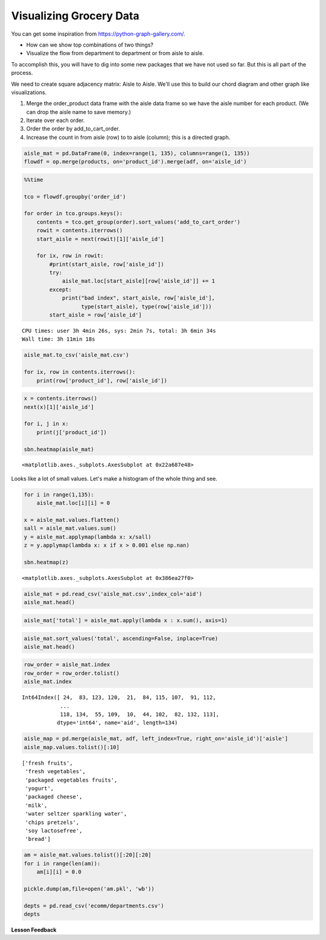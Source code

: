 .. Copyright (C)  Google, Runestone Interactive LLC
   This work is licensed under the Creative Commons Attribution-ShareAlike 4.0
   International License. To view a copy of this license, visit
   http://creativecommons.org/licenses/by-sa/4.0/.


Visualizing Grocery Data
========================

You can get some inspiration from https://python-graph-gallery.com/.

-  How can we show top combinations of two things?

-  Visualize the flow from department to department or from aisle to aisle.

To accomplish this, you will have to dig into some new packages that we have not
used so far. But this is all part of the process.

We need to create square adjacency matrix: Aisle to Aisle. We'll use this to
build our chord diagram and other graph like visualizations.

1. Merge the order_product data frame with the aisle data frame so we have the
   aisle number for each product. (We can drop the aisle name to save memory.)
2. Iterate over each order.
3. Order the order by add_to_cart_order.
4. Increase the count in from aisle (row) to to aisle (column); this is a
   directed graph.


.. code:: python3

   aisle_mat = pd.DataFrame(0, index=range(1, 135), columns=range(1, 135))
   flowdf = op.merge(products, on='product_id').merge(adf, on='aisle_id')


.. code:: python3

   %%time

   tco = flowdf.groupby('order_id')

   for order in tco.groups.keys():
       contents = tco.get_group(order).sort_values('add_to_cart_order')
       rowit = contents.iterrows()
       start_aisle = next(rowit)[1]['aisle_id']

       for ix, row in rowit:
           #print(start_aisle, row['aisle_id'])
           try:
               aisle_mat.loc[start_aisle][row['aisle_id']] += 1
           except:
               print("bad index", start_aisle, row['aisle_id'],
                     type(start_aisle), type(row['aisle_id']))
           start_aisle = row['aisle_id']


.. parsed-literal::

   CPU times: user 3h 4min 26s, sys: 2min 7s, total: 3h 6min 34s
   Wall time: 3h 11min 18s


.. code:: python3

   aisle_mat.to_csv('aisle_mat.csv')

   for ix, row in contents.iterrows():
       print(row['product_id'], row['aisle_id'])


.. code:: python3

   x = contents.iterrows()
   next(x)[1]['aisle_id']

   for i, j in x:
       print(j['product_id'])

   sbn.heatmap(aisle_mat)


.. parsed-literal::

   <matplotlib.axes._subplots.AxesSubplot at 0x22a687e48>


.. image:: Figures/Instacart_84_1.png


Looks like a lot of small values. Let's make a histogram of the whole thing and
see.


.. code:: python3

   for i in range(1,135):
       aisle_mat.loc[i][i] = 0

   x = aisle_mat.values.flatten()
   sall = aisle_mat.values.sum()
   y = aisle_mat.applymap(lambda x: x/sall)
   z = y.applymap(lambda x: x if x > 0.001 else np.nan)

   sbn.heatmap(z)


.. parsed-literal::

   <matplotlib.axes._subplots.AxesSubplot at 0x386ea27f0>


.. image:: Figures/Instacart_92_1.png


.. code:: python3

   aisle_mat = pd.read_csv('aisle_mat.csv',index_col='aid')
   aisle_mat.head()


.. raw:: html

    <div>
    <style scoped>
        .dataframe tbody tr th:only-of-type {
            vertical-align: middle;
        }

        .dataframe tbody tr th {
            vertical-align: top;
        }

        .dataframe thead th {
            text-align: right;
        }
    </style>
    <table border="1" class="dataframe">
      <thead>
        <tr style="text-align: right;">
          <th></th>
          <th>1</th>
          <th>2</th>
          <th>3</th>
          <th>4</th>
          <th>5</th>
          <th>6</th>
          <th>7</th>
          <th>8</th>
          <th>9</th>
          <th>10</th>
          <th>...</th>
          <th>125</th>
          <th>126</th>
          <th>127</th>
          <th>128</th>
          <th>129</th>
          <th>130</th>
          <th>131</th>
          <th>132</th>
          <th>133</th>
          <th>134</th>
        </tr>
        <tr>
          <th>aid</th>
          <th></th>
          <th></th>
          <th></th>
          <th></th>
          <th></th>
          <th></th>
          <th></th>
          <th></th>
          <th></th>
          <th></th>
          <th></th>
          <th></th>
          <th></th>
          <th></th>
          <th></th>
          <th></th>
          <th></th>
          <th></th>
          <th></th>
          <th></th>
          <th></th>
        </tr>
      </thead>
      <tbody>
        <tr>
          <th>1</th>
          <td>5151</td>
          <td>177</td>
          <td>621</td>
          <td>362</td>
          <td>83</td>
          <td>74</td>
          <td>56</td>
          <td>152</td>
          <td>336</td>
          <td>8</td>
          <td>...</td>
          <td>54</td>
          <td>20</td>
          <td>30</td>
          <td>401</td>
          <td>388</td>
          <td>205</td>
          <td>344</td>
          <td>8</td>
          <td>19</td>
          <td>12</td>
        </tr>
        <tr>
          <th>2</th>
          <td>216</td>
          <td>2692</td>
          <td>464</td>
          <td>387</td>
          <td>168</td>
          <td>62</td>
          <td>152</td>
          <td>88</td>
          <td>882</td>
          <td>20</td>
          <td>...</td>
          <td>34</td>
          <td>30</td>
          <td>52</td>
          <td>602</td>
          <td>322</td>
          <td>218</td>
          <td>933</td>
          <td>8</td>
          <td>21</td>
          <td>19</td>
        </tr>
        <tr>
          <th>3</th>
          <td>632</td>
          <td>417</td>
          <td>126287</td>
          <td>1871</td>
          <td>311</td>
          <td>322</td>
          <td>247</td>
          <td>380</td>
          <td>1455</td>
          <td>47</td>
          <td>...</td>
          <td>1152</td>
          <td>128</td>
          <td>299</td>
          <td>1509</td>
          <td>1849</td>
          <td>2106</td>
          <td>1800</td>
          <td>48</td>
          <td>158</td>
          <td>33</td>
        </tr>
        <tr>
          <th>4</th>
          <td>356</td>
          <td>405</td>
          <td>1844</td>
          <td>20762</td>
          <td>717</td>
          <td>192</td>
          <td>186</td>
          <td>165</td>
          <td>2519</td>
          <td>49</td>
          <td>...</td>
          <td>255</td>
          <td>122</td>
          <td>268</td>
          <td>1234</td>
          <td>2176</td>
          <td>1176</td>
          <td>3130</td>
          <td>32</td>
          <td>110</td>
          <td>27</td>
        </tr>
        <tr>
          <th>5</th>
          <td>90</td>
          <td>169</td>
          <td>266</td>
          <td>681</td>
          <td>2325</td>
          <td>57</td>
          <td>110</td>
          <td>47</td>
          <td>673</td>
          <td>44</td>
          <td>...</td>
          <td>31</td>
          <td>42</td>
          <td>104</td>
          <td>639</td>
          <td>539</td>
          <td>245</td>
          <td>744</td>
          <td>5</td>
          <td>27</td>
          <td>8</td>
        </tr>
      </tbody>
    </table>
    <p>5 rows × 134 columns</p>
    </div>


.. code:: python3

   aisle_mat['total'] = aisle_mat.apply(lambda x : x.sum(), axis=1)


.. code:: python3

   aisle_mat.sort_values('total', ascending=False, inplace=True)
   aisle_mat.head()


.. raw:: html

    <div>
    <style scoped>
        .dataframe tbody tr th:only-of-type {
            vertical-align: middle;
        }

        .dataframe tbody tr th {
            vertical-align: top;
        }

        .dataframe thead th {
            text-align: right;
        }
    </style>
    <table border="1" class="dataframe">
      <thead>
        <tr style="text-align: right;">
          <th></th>
          <th>1</th>
          <th>2</th>
          <th>3</th>
          <th>4</th>
          <th>5</th>
          <th>6</th>
          <th>7</th>
          <th>8</th>
          <th>9</th>
          <th>10</th>
          <th>...</th>
          <th>126</th>
          <th>127</th>
          <th>128</th>
          <th>129</th>
          <th>130</th>
          <th>131</th>
          <th>132</th>
          <th>133</th>
          <th>134</th>
          <th>total</th>
        </tr>
        <tr>
          <th>aid</th>
          <th></th>
          <th></th>
          <th></th>
          <th></th>
          <th></th>
          <th></th>
          <th></th>
          <th></th>
          <th></th>
          <th></th>
          <th></th>
          <th></th>
          <th></th>
          <th></th>
          <th></th>
          <th></th>
          <th></th>
          <th></th>
          <th></th>
          <th></th>
          <th></th>
        </tr>
      </thead>
      <tbody>
        <tr>
          <th>24</th>
          <td>6545</td>
          <td>6616</td>
          <td>33754</td>
          <td>12545</td>
          <td>3020</td>
          <td>2600</td>
          <td>2829</td>
          <td>2646</td>
          <td>13162</td>
          <td>443</td>
          <td>...</td>
          <td>709</td>
          <td>1248</td>
          <td>16043</td>
          <td>13076</td>
          <td>13474</td>
          <td>16945</td>
          <td>228</td>
          <td>910</td>
          <td>372</td>
          <td>3324654</td>
        </tr>
        <tr>
          <th>83</th>
          <td>4473</td>
          <td>8381</td>
          <td>17158</td>
          <td>11751</td>
          <td>6362</td>
          <td>2133</td>
          <td>3818</td>
          <td>1698</td>
          <td>20901</td>
          <td>615</td>
          <td>...</td>
          <td>693</td>
          <td>981</td>
          <td>17890</td>
          <td>12322</td>
          <td>10233</td>
          <td>25437</td>
          <td>219</td>
          <td>676</td>
          <td>294</td>
          <td>3143603</td>
        </tr>
        <tr>
          <th>123</th>
          <td>4134</td>
          <td>4197</td>
          <td>13228</td>
          <td>6850</td>
          <td>2397</td>
          <td>1204</td>
          <td>1747</td>
          <td>1198</td>
          <td>9405</td>
          <td>292</td>
          <td>...</td>
          <td>454</td>
          <td>764</td>
          <td>8630</td>
          <td>7515</td>
          <td>6414</td>
          <td>11072</td>
          <td>173</td>
          <td>461</td>
          <td>163</td>
          <td>1600584</td>
        </tr>
        <tr>
          <th>120</th>
          <td>2354</td>
          <td>2498</td>
          <td>16219</td>
          <td>5950</td>
          <td>1080</td>
          <td>1072</td>
          <td>801</td>
          <td>937</td>
          <td>5231</td>
          <td>99</td>
          <td>...</td>
          <td>306</td>
          <td>668</td>
          <td>5669</td>
          <td>5561</td>
          <td>5921</td>
          <td>6478</td>
          <td>106</td>
          <td>307</td>
          <td>78</td>
          <td>1354392</td>
        </tr>
        <tr>
          <th>21</th>
          <td>1760</td>
          <td>6626</td>
          <td>8445</td>
          <td>6728</td>
          <td>2257</td>
          <td>640</td>
          <td>1038</td>
          <td>700</td>
          <td>10388</td>
          <td>268</td>
          <td>...</td>
          <td>296</td>
          <td>659</td>
          <td>9307</td>
          <td>6071</td>
          <td>3891</td>
          <td>10790</td>
          <td>100</td>
          <td>312</td>
          <td>153</td>
          <td>888985</td>
        </tr>
      </tbody>
    </table>
    <p>5 rows × 135 columns</p>
    </div>


.. code:: python3

   row_order = aisle_mat.index
   row_order = row_order.tolist()
   aisle_mat.index


.. parsed-literal::

   Int64Index([ 24,  83, 123, 120,  21,  84, 115, 107,  91, 112,
               ...
               118, 134,  55, 109,  10,  44, 102,  82, 132, 113],
              dtype='int64', name='aid', length=134)


.. code:: python3

   aisle_map = pd.merge(aisle_mat, adf, left_index=True, right_on='aisle_id')['aisle']
   aisle_map.values.tolist()[:10]


.. parsed-literal::

   ['fresh fruits',
    'fresh vegetables',
    'packaged vegetables fruits',
    'yogurt',
    'packaged cheese',
    'milk',
    'water seltzer sparkling water',
    'chips pretzels',
    'soy lactosefree',
    'bread']


.. code:: python3

   am = aisle_mat.values.tolist()[:20][:20]
   for i in range(len(am)):
       am[i][i] = 0.0

   pickle.dump(am,file=open('am.pkl', 'wb'))

   depts = pd.read_csv('ecomm/departments.csv')
   depts


.. raw:: html

    <div>
    <style scoped>
        .dataframe tbody tr th:only-of-type {
            vertical-align: middle;
        }

        .dataframe tbody tr th {
            vertical-align: top;
        }

        .dataframe thead th {
            text-align: right;
        }
    </style>
    <table border="1" class="dataframe">
      <thead>
        <tr style="text-align: right;">
          <th></th>
          <th>department_id</th>
          <th>department</th>
        </tr>
      </thead>
      <tbody>
        <tr>
          <th>0</th>
          <td>1</td>
          <td>frozen</td>
        </tr>
        <tr>
          <th>1</th>
          <td>2</td>
          <td>other</td>
        </tr>
        <tr>
          <th>2</th>
          <td>3</td>
          <td>bakery</td>
        </tr>
        <tr>
          <th>3</th>
          <td>4</td>
          <td>produce</td>
        </tr>
        <tr>
          <th>4</th>
          <td>5</td>
          <td>alcohol</td>
        </tr>
        <tr>
          <th>5</th>
          <td>6</td>
          <td>international</td>
        </tr>
        <tr>
          <th>6</th>
          <td>7</td>
          <td>beverages</td>
        </tr>
        <tr>
          <th>7</th>
          <td>8</td>
          <td>pets</td>
        </tr>
        <tr>
          <th>8</th>
          <td>9</td>
          <td>dry goods pasta</td>
        </tr>
        <tr>
          <th>9</th>
          <td>10</td>
          <td>bulk</td>
        </tr>
        <tr>
          <th>10</th>
          <td>11</td>
          <td>personal care</td>
        </tr>
        <tr>
          <th>11</th>
          <td>12</td>
          <td>meat seafood</td>
        </tr>
        <tr>
          <th>12</th>
          <td>13</td>
          <td>pantry</td>
        </tr>
        <tr>
          <th>13</th>
          <td>14</td>
          <td>breakfast</td>
        </tr>
        <tr>
          <th>14</th>
          <td>15</td>
          <td>canned goods</td>
        </tr>
        <tr>
          <th>15</th>
          <td>16</td>
          <td>dairy eggs</td>
        </tr>
        <tr>
          <th>16</th>
          <td>17</td>
          <td>household</td>
        </tr>
        <tr>
          <th>17</th>
          <td>18</td>
          <td>babies</td>
        </tr>
        <tr>
          <th>18</th>
          <td>19</td>
          <td>snacks</td>
        </tr>
        <tr>
          <th>19</th>
          <td>20</td>
          <td>deli</td>
        </tr>
        <tr>
          <th>20</th>
          <td>21</td>
          <td>missing</td>
        </tr>
      </tbody>
    </table>
    </div>


**Lesson Feedback**

.. poll:: LearningZone_11_3
    :option_1: Comfort Zone
    :option_2: Learning Zone
    :option_3: Panic Zone

    During this lesson I was primarily in my...

.. poll:: Time_11_3
    :option_1: Very little time
    :option_2: A reasonable amount of time
    :option_3: More time than is reasonable

    Completing this lesson took...

.. poll:: TaskValue_11_3
    :option_1: Don't seem worth learning
    :option_2: May be worth learning
    :option_3: Are definitely worth learning

    Based on my own interests and needs, the things taught in this lesson...

.. poll:: Expectancy_11_3
    :option_1: Definitely within reach
    :option_2: Within reach if I try my hardest
    :option_3: Out of reach no matter how hard I try

    For me to master the things taught in this lesson feels...